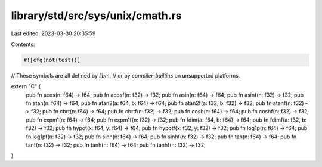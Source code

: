 library/std/src/sys/unix/cmath.rs
=================================

Last edited: 2023-03-30 20:35:59

Contents:

.. code-block:: rs

    #![cfg(not(test))]

// These symbols are all defined by `libm`,
// or by `compiler-builtins` on unsupported platforms.

extern "C" {
    pub fn acos(n: f64) -> f64;
    pub fn acosf(n: f32) -> f32;
    pub fn asin(n: f64) -> f64;
    pub fn asinf(n: f32) -> f32;
    pub fn atan(n: f64) -> f64;
    pub fn atan2(a: f64, b: f64) -> f64;
    pub fn atan2f(a: f32, b: f32) -> f32;
    pub fn atanf(n: f32) -> f32;
    pub fn cbrt(n: f64) -> f64;
    pub fn cbrtf(n: f32) -> f32;
    pub fn cosh(n: f64) -> f64;
    pub fn coshf(n: f32) -> f32;
    pub fn expm1(n: f64) -> f64;
    pub fn expm1f(n: f32) -> f32;
    pub fn fdim(a: f64, b: f64) -> f64;
    pub fn fdimf(a: f32, b: f32) -> f32;
    pub fn hypot(x: f64, y: f64) -> f64;
    pub fn hypotf(x: f32, y: f32) -> f32;
    pub fn log1p(n: f64) -> f64;
    pub fn log1pf(n: f32) -> f32;
    pub fn sinh(n: f64) -> f64;
    pub fn sinhf(n: f32) -> f32;
    pub fn tan(n: f64) -> f64;
    pub fn tanf(n: f32) -> f32;
    pub fn tanh(n: f64) -> f64;
    pub fn tanhf(n: f32) -> f32;
}


